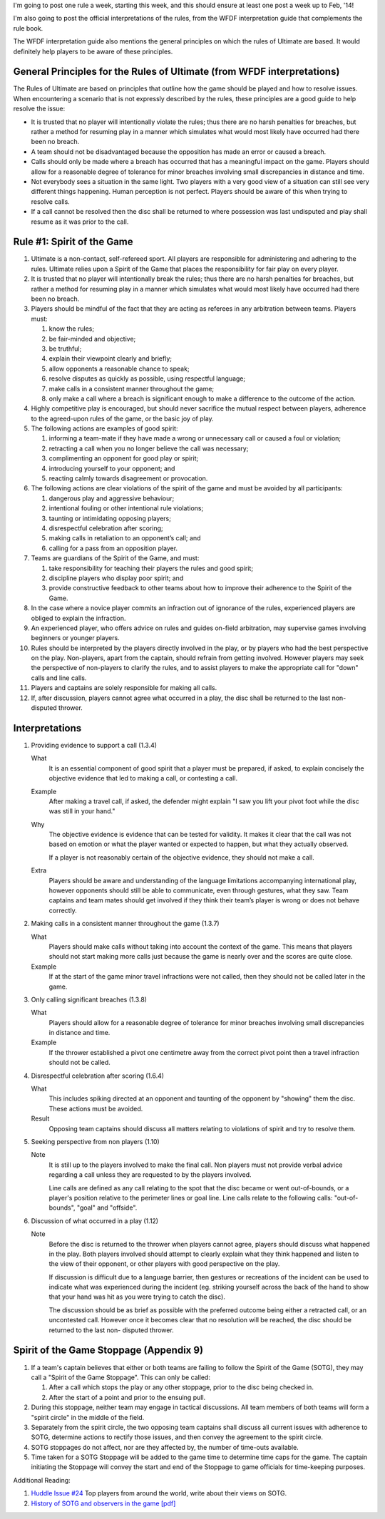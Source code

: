 .. description: Spirit of the Game, Rule #1
.. tags: rules, spirit,
.. title: Rule of the Week: Spirit of the Game
.. link:
.. author: punchagan
.. date: 2013/10/28 08:00:00
.. slug: rule-of-the-week-spirit-of-the-game

I'm going to post one rule a week, starting this week, and this should
ensure at least one post a week up to Feb, '14!

I'm also going to post the official interpretations of the rules, from
the WFDF interpretation guide that complements the rule book.

The WFDF interpretation guide also mentions the general principles on
which the rules of Ultimate are based.  It would definitely help
players to be aware of these principles.

General Principles for the Rules of Ultimate (from WFDF interpretations)
------------------------------------------------------------------------

The Rules of Ultimate are based on principles that outline how the
game should be played and how to resolve issues. When encountering a
scenario that is not expressly described by the rules, these
principles are a good guide to help resolve the issue:

- It is trusted that no player will intentionally violate the rules;
  thus there are no harsh penalties for breaches, but rather a method
  for resuming play in a manner which simulates what would most likely
  have occurred had there been no breach.
- A team should not be disadvantaged because the opposition has made
  an error or caused a breach.
- Calls should only be made where a breach has occurred that has a
  meaningful impact on the game. Players should allow for a reasonable
  degree of tolerance for minor breaches involving small discrepancies
  in distance and time.
- Not everybody sees a situation in the same light. Two players with a
  very good view of a situation can still see very different things
  happening. Human perception is not perfect. Players should be aware
  of this when trying to resolve calls.
- If a call cannot be resolved then the disc shall be returned to
  where possession was last undisputed and play shall resume as it was
  prior to the call.


Rule #1: Spirit of the Game
---------------------------

1. Ultimate is a non-contact, self-refereed sport. All players are
   responsible for administering and adhering to the rules. Ultimate
   relies upon a Spirit of the Game that places the responsibility for
   fair play on every player.

#. It is trusted that no player will intentionally break the rules;
   thus there are no harsh penalties for breaches, but rather a method
   for resuming play in a manner which simulates what would most
   likely have occurred had there been no breach.

#. Players should be mindful of the fact that they are acting as
   referees in any arbitration between teams. Players must:

   1. know the rules;
   #. be fair-minded and objective;
   #. be truthful;
   #. explain their viewpoint clearly and briefly;
   #. allow opponents a reasonable chance to speak;
   #. resolve disputes as quickly as possible, using respectful
      language;
   #. make calls in a consistent manner throughout the game;
   #. only make a call where a breach is significant enough to make a
      difference to the outcome of the action.

#. Highly competitive play is encouraged, but should never sacrifice
   the mutual respect between players, adherence to the agreed-upon
   rules of the game, or the basic joy of play.

#. The following actions are examples of good spirit:

   1. informing a team-mate if they have made a wrong or unnecessary
      call or caused a foul or violation;
   #. retracting a call when you no longer believe the call was
      necessary;
   #. complimenting an opponent for good play or spirit;
   #. introducing yourself to your opponent; and
   #. reacting calmly towards disagreement or provocation.

#. The following actions are clear violations of the spirit of the
   game and must be avoided by all participants:

   1. dangerous play and aggressive behaviour;
   #. intentional fouling or other intentional rule violations;
   #. taunting or intimidating opposing players;
   #. disrespectful celebration after scoring;
   #. making calls in retaliation to an opponent’s call; and
   #. calling for a pass from an opposition player.

#. Teams are guardians of the Spirit of the Game, and must:

   1. take responsibility for teaching their players the rules and
      good spirit;
   #. discipline players who display poor spirit; and
   #. provide constructive feedback to other teams about how to
      improve their adherence to the Spirit of the Game.

#. In the case where a novice player commits an infraction out of
   ignorance of the rules, experienced players are obliged to explain
   the infraction.

#. An experienced player, who offers advice on rules and guides
   on-field arbitration, may supervise games involving beginners or
   younger players.

#. Rules should be interpreted by the players directly involved in the
   play, or by players who had the best perspective on the
   play. Non-players, apart from the captain, should refrain from
   getting involved. However players may seek the perspective of
   non-players to clarify the rules, and to assist players to make the
   appropriate call for "down" calls and line calls.

#. Players and captains are solely responsible for making all calls.

#. If, after discussion, players cannot agree what occurred in a play,
   the disc shall be returned to the last non-disputed thrower.

Interpretations
---------------


1. Providing evidence to support a call (1.3.4)

   What
     It is an essential component of good spirit that a player must
     be prepared, if asked, to explain concisely the objective
     evidence that led to making a call, or contesting a call.

   Example
     After making a travel call, if asked, the defender might explain
     "I saw you lift your pivot foot while the disc was still in your
     hand."

   Why
     The objective evidence is evidence that can be tested for
     validity. It makes it clear that the call was not based on
     emotion or what the player wanted or expected to happen, but what
     they actually observed.

     If a player is not reasonably certain of the objective evidence,
     they should not make a call.

   Extra
     Players should be aware and understanding of the language
     limitations accompanying international play, however opponents
     should still be able to communicate, even through gestures, what
     they saw. Team captains and team mates should get involved if
     they think their team’s player is wrong or does not behave
     correctly.

#. Making calls in a consistent manner throughout the game (1.3.7)

   What
     Players should make calls without taking into account the
     context of the game. This means that players should not start
     making more calls just because the game is nearly over and the
     scores are quite close.

   Example
     If at the start of the game minor travel infractions were not
     called, then they should not be called later in the game.

#. Only calling significant breaches (1.3.8)

   What
     Players should allow for a reasonable degree of tolerance for
     minor breaches involving small discrepancies in distance and
     time.

   Example
     If the thrower established a pivot one centimetre away from the
     correct pivot point then a travel infraction should not be called.

#. Disrespectful celebration after scoring (1.6.4)

   What
     This includes spiking directed at an opponent and taunting of the
     opponent by "showing" them the disc. These actions must be
     avoided.

   Result
     Opposing team captains should discuss all matters relating to
     violations of spirit and try to resolve them.

#. Seeking perspective from non players (1.10)

   Note
     It is still up to the players involved to make the final
     call. Non players must not provide verbal advice regarding a call
     unless they are requested to by the players involved.

     Line calls are defined as any call relating to the spot that the
     disc became or went out-of-bounds, or a player's position
     relative to the perimeter lines or goal line. Line calls relate
     to the following calls: "out-of-bounds", "goal" and "offside".

#. Discussion of what occurred in a play (1.12)

   Note
     Before the disc is returned to the thrower when players cannot
     agree, players should discuss what happened in the play. Both
     players involved should attempt to clearly explain what they
     think happened and listen to the view of their opponent, or other
     players with good perspective on the play.

     If discussion is difficult due to a language barrier, then
     gestures or recreations of the incident can be used to indicate
     what was experienced during the incident (eg. striking yourself
     across the back of the hand to show that your hand was hit as you
     were trying to catch the disc).

     The discussion should be as brief as possible with the preferred
     outcome being either a retracted call, or an uncontested
     call. However once it becomes clear that no resolution will be
     reached, the disc should be returned to the last non- disputed
     thrower.


Spirit of the Game Stoppage (Appendix 9)
----------------------------------------


1. If a team's captain believes that either or both teams are failing
   to follow the Spirit of the Game (SOTG), they may call a "Spirit of
   the Game Stoppage". This can only be called:

   1. After a call which stops the play or any other stoppage, prior
      to the disc being checked in.
   #. After the start of a point and prior to the ensuing pull.

#. During this stoppage, neither team may engage in tactical
   discussions. All team members of both teams will form a "spirit
   circle" in the middle of the field.

#. Separately from the spirit circle, the two opposing team captains
   shall discuss all current issues with adherence to SOTG, determine
   actions to rectify those issues, and then convey the agreement to
   the spirit circle.

#. SOTG stoppages do not affect, nor are they affected by, the number
   of time-outs available.

#. Time taken for a SOTG Stoppage will be added to the game time to
   determine time caps for the game. The captain initiating the
   Stoppage will convey the start and end of the Stoppage to game
   officials for time-keeping purposes.


Additional Reading:

1. `Huddle Issue #24 <http://www.the-huddle.org/issues/24/>`_ Top
   players from around the world, write about their views on SOTG.

#. `History of SOTG and observers in the game [pdf]
   <http://wfdf.org/about/meeting-minutes/doc_download/62-history-of-the-spirit-of-the-game-and-observers-in-the-sport-of-ultimate>`_
